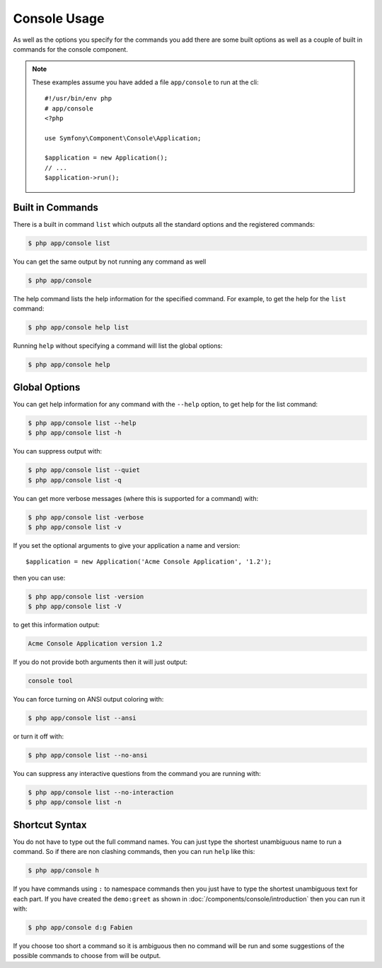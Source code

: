 .. index::
    single: Console; Usage

Console Usage
=============

As well as the options you specify for the commands you add there are some
built options as well as a couple of built in commands for the console component.

.. note::
    These examples assume you have added a file ``app/console`` to run at
    the cli::

        #!/usr/bin/env php
        # app/console
        <?php

        use Symfony\Component\Console\Application;

        $application = new Application();
        // ...
        $application->run();

Built in Commands
~~~~~~~~~~~~~~~~~

There is a built in command ``list`` which outputs all the standard options
and the registered commands:

.. code-block:: bash

    $ php app/console list

You can get the same output by not running any command as well

.. code-block:: bash

    $ php app/console

The help command lists the help information for the specified command. For
example, to get the help for the ``list`` command:

.. code-block:: bash

    $ php app/console help list

Running ``help`` without specifying a command will list the global options:

.. code-block:: bash

    $ php app/console help

Global Options
~~~~~~~~~~~~~~

You can get help information for any command with the ``--help`` option, to
get help for the list command:

.. code-block:: bash

    $ php app/console list --help
    $ php app/console list -h

You can suppress output with:

.. code-block:: bash

    $ php app/console list --quiet
    $ php app/console list -q

You can get more verbose messages (where this is supported for a command)
with:

.. code-block:: bash

    $ php app/console list -verbose
    $ php app/console list -v

If you set the optional arguments to give your application a name and version::

    $application = new Application('Acme Console Application', '1.2');

then you can use:

.. code-block:: bash

    $ php app/console list -version
    $ php app/console list -V

to get this information output:

.. code-block:: text

    Acme Console Application version 1.2

If you do not provide both arguments then it will just output:

.. code-block:: text

    console tool

You can force turning on ANSI output coloring with:

.. code-block:: bash

    $ php app/console list --ansi

or turn it off with:

.. code-block:: bash

    $ php app/console list --no-ansi

You can suppress any interactive questions from the command you are running with:

.. code-block:: bash

    $ php app/console list --no-interaction
    $ php app/console list -n

Shortcut Syntax
~~~~~~~~~~~~~~~

You do not have to type out the full command names. You can just type the
shortest unambiguous name to run a command. So if there are non clashing
commands, then you can run ``help`` like this:

.. code-block:: bash

    $ php app/console h

If you have commands using ``:`` to namespace commands then you just have
to type the shortest unambiguous text for each part. If you have created the
``demo:greet`` as shown in :doc:`/components/console/introduction` then you
can run it with:

.. code-block:: bash

    $ php app/console d:g Fabien

If you choose too short a command so it is ambiguous then no command will be run and
some suggestions of the possible commands to choose from will be output.
